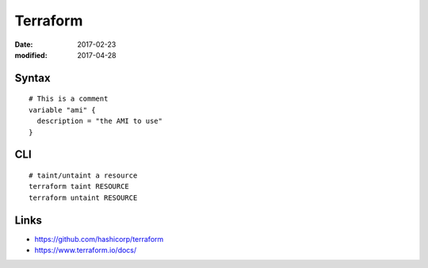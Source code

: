 Terraform
=========
:date: 2017-02-23
:modified: 2017-04-28

Syntax
------
::

  # This is a comment
  variable "ami" {
    description = "the AMI to use"
  }


CLI
---
::

  # taint/untaint a resource
  terraform taint RESOURCE
  terraform untaint RESOURCE

Links
-----

- https://github.com/hashicorp/terraform
- https://www.terraform.io/docs/
